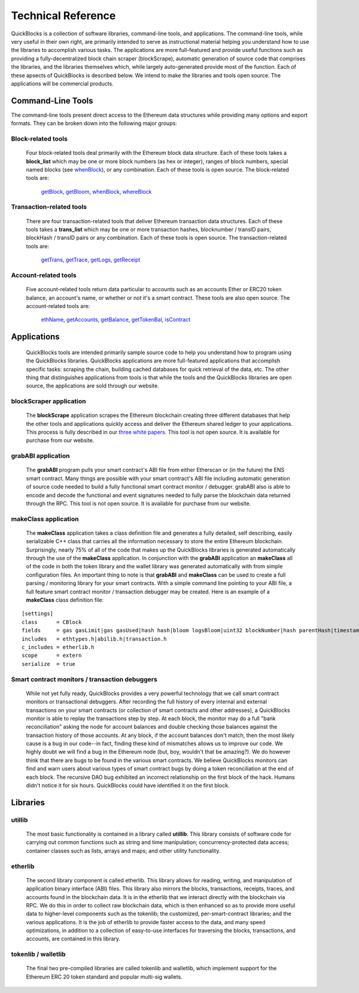 ********************
Technical Reference
********************

QuickBlocks is a collection of software libraries, command-line tools, and applications. The command-line tools, while very useful in their own right, are primarily intended to serve as instructional material helping you understand how to use the libraries to accomplish various tasks. The applications are more full-featured and provide useful functions such as providing a fully-decentralized block chain scraper (blockScrape), automatic generation of source code that comprises the libraries, and the libraries themselves which, while largely auto-generated provide most of the function. Each of these apsects of QuickBlocks is described below. We intend to make the libraries and tools open source. The applications will be commercial products.

Command-Line Tools
===================

The command-line tools present direct access to the Ethereum data structures while providing many options and export formats. They can be broken down into the following major groups:

Block-related tools
--------------------

    Four block-related tools deal primarily with the Ethereum block data structure. Each of these tools takes a **block_list** which may be one or more block numbers (as hex or integer), ranges
    of block numbers, special named blocks (see `whenBlock <https://github.com/Great-Hill-Corporation/quickBlocks/blob/master/src/tools/whenBlock/README.md>`_), or any combination. Each of these
    tools is open source. The block-related tools are:

        `getBlock <https://github.com/Great-Hill-Corporation/quickBlocks/blob/master/src/tools/getBlock/README.md>`_,
        `getBloom <https://github.com/Great-Hill-Corporation/quickBlocks/blob/master/src/tools/getBloom/README.md>`_,
        `whenBlock <https://github.com/Great-Hill-Corporation/quickBlocks/blob/master/src/tools/whenBlock/README.md>`_,
        `whereBlock <https://github.com/Great-Hill-Corporation/quickBlocks/blob/master/src/tools/whereBlock/README.md>`_

Transaction-related tools
--------------------------

    There are four transaction-related tools that deliver Ethereum transaction data structures. Each of these tools takes a **trans_list** which may be one or more
    transaction hashes, blocknumber / transID pairs, blockHash / transID pairs or any combination. Each of these tools is open source. The transaction-related tools are:

        `getTrans <https://github.com/Great-Hill-Corporation/quickBlocks/blob/master/src/tools/getTrans/README.md>`_,
        `getTrace <https://github.com/Great-Hill-Corporation/quickBlocks/blob/master/src/tools/getTrace/README.md>`_,
        `getLogs <https://github.com/Great-Hill-Corporation/quickBlocks/blob/master/src/tools/getLogs/README.md>`_,
        `getReceipt <https://github.com/Great-Hill-Corporation/quickBlocks/blob/master/src/tools/getReceipt/README.md>`_

Account-related tools
----------------------

    Five account-related tools return data particular to accounts such as an accounts Ether or ERC20 token balance, an account's name, or whether or not it's a smart contract. These tools are also
    open source. The account-related tools are:

        `ethName <https://github.com/Great-Hill-Corporation/quickBlocks/blob/master/src/tools/ethName/README.md>`_,
        `getAccounts <https://github.com/Great-Hill-Corporation/quickBlocks/blob/master/src/tools/getAccounts/README.md>`_,
        `getBalance <https://github.com/Great-Hill-Corporation/quickBlocks/blob/master/src/tools/getBalance/README.md>`_,
        `getTokenBal <https://github.com/Great-Hill-Corporation/quickBlocks/blob/master/src/tools/getTokenBal/README.md>`_,
        `isContract <https://github.com/Great-Hill-Corporation/quickBlocks/blob/master/src/tools/isContract/README.md>`_

Applications
=============

    QuickBlocks tools are intended primarily sample source code to help you understand how to program using the QuickBlocks libraries. QuickBlocks applications are more full-featured
    applications that accomplish specific tasks: scraping the chain, building cached databases for quick retrieval of the data, etc. The other thing that distinguishes applications from
    tools is that while the tools and the QuickBlocks libraries are open source, the applications are sold through our website.

blockScraper application
-------------------------

    The **blockScrape** application scrapes the Ethereum blockchain creating three different databases that help the other tools and applications quickly access and deliver the
    Ethereum shared ledger to your applications. This process is fully described in our `three white papers <https://github.com/Great-Hill-Corporation/quickBlocks/blob/master/src/other/papers/README.md>`_.
    This tool is not open source. It is available for purchase from our website.

grabABI application
--------------------

    The **grabABI** program pulls your smart contract's ABI file from either Etherscan or (in the future) the ENS smart contract. Many things are possible with your smart contract's ABI file
    including automatic generation of source code needed to build a fully functional smart contract monitor / debugger. grabABI also is able to encode and decode the functional and event signatures
    needed to fully parse the blockchain data returned through the RPC. This tool is not open source. It is available for purchase from our website.

makeClass application
----------------------

    The **makeClass** application takes a class definition file and generates a fully detailed, self describing, easily serializable C++ class that carries all the information necessary to
    store the entire Ethereum blockchain. Surprisingly, nearly 75% of all of the code that makes up the QuickBlocks libraries is generated automatically through the use of the **makeClass**
    application. In conjunction with the **grabABI** application an **makeClass** all of the code in both the token library and the wallet library was generated automatically with from
    simple configuration files. An important thing to note is that **grabABI** and **makeClass** can be used to create a full parsing / monitoring library for your smart contracts. With a simple
    command line pointing to your ABI file, a full feature smart contract monitor / transaction debugger may be created. Here is an example of a **makeClass** class definition file:

::

    [settings]
    class      = CBlock
    fields     = gas gasLimit|gas gasUsed|hash hash|bloom logsBloom|uint32 blockNumber|hash parentHash|timestamp timestamp|CTransactionArray transactions
    includes   = ethtypes.h|abilib.h|transaction.h
    c_includes = etherlib.h
    scope      = extern
    serialize  = true

Smart contract monitors / transaction debuggers
------------------------------------------------

    While not yet fully ready, QuickBlocks provides a very powerful technology that we call smart contract monitors or transactional debuggers. After recording the full history of every internal
    and external transactions on your smart contracts (or collection of smart contracts and other addresses), a QuickBlocks monitor is able to replay the transactions step by step. At each block,
    the monitor may do a full "bank reconciliation" asking the node for account balances and double checking those balances against the transaction history of those accounts. At any block, if the
    account balances don't match, then the most likely cause is a bug in our code--in fact, finding these kind of mismatches allows us to improve our code. We highly doubt we will find a bug in
    the Ethereum node (but, boy, wouldn't that be amazing?). We do however think that there are bugs to be found in the various smart contracts. We believe QuickBlocks monitors can find and
    warn users about various types of smart contract bugs by doing a token reconciliation at the end of each block. The recursive DAO bug exhibited an incorrect relationship on the first block
    of the hack. Humans didn't notice it for six hours. QuickBlocks could have identified it on the first block.

Libraries
==========

utillib
--------

    The most basic functionality is contained in a library called **utillib**. This library consists of software code for carrying out common functions such as string and time
    manipulation; concurrency-protected data access; container classes such as lists, arrays and maps; and other utility functionality.

etherlib
---------

     The second library component is called etherlib. This library allows for reading, writing, and manipulation of application binary interface (ABI) files.
     This library also mirrors the blocks, transactions, receipts, traces, and accounts found in the blockchain data. It is in the etherlib that we interact
     directly with the blockchain via RPC. We do this in order to collect raw blockchain data, which is then enhanced so as to provide more useful data to
     higher-level components such as the tokenlib; the customized, per-smart-contract libraries; and the various applications. It is the job of etherlib to
     provide faster access to the data, and many speed optimizations, in addition to a collection of easy-to-use interfaces for traversing the blocks,
     transactions, and accounts, are contained in this library.

tokenlib / walletlib
---------------------

     The final two pre-compiled libraries are called tokenlib and walletlib, which implement support for the Ethereum ERC 20 token
     standard and popular multi-sig wallets.
